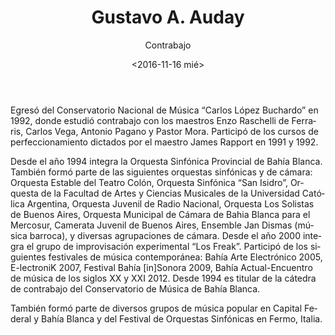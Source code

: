 #+OPTIONS: ':t *:t -:t ::t <:t H:3 \n:nil ^:t arch:headline author:t
#+OPTIONS: broken-links:nil c:nil creator:nil d:(not "LOGBOOK")
#+OPTIONS: date:nil e:t email:nil f:t inline:t num:t p:nil pri:nil
#+OPTIONS: prop:nil stat:t tags:t tasks:t tex:t timestamp:t title:t
#+OPTIONS: toc:nil todo:t |:t
#+TITLE: Gustavo A. Auday
#+SUBTITLE: Contrabajo
#+DATE: <2016-11-16 mié>
#+AUTHOR:
#+EMAIL: ebirman77@gmail.com
#+LANGUAGE: es
#+SELECT_TAGS: export
#+EXCLUDE_TAGS: noexport
#+CREATOR: Emacs 25.1.1 (Org mode 9.0)

Egresó del Conservatorio Nacional de Música “Carlos López Buchardo” en
1992, donde estudió contrabajo con los maestros Enzo Raschelli de
Ferraris, Carlos Vega, Antonio Pagano y Pastor Mora. Participó de los
cursos de perfeccionamiento dictados por el maestro James Rapport en
1991 y 1992.

Desde el año 1994 integra la Orquesta Sinfónica Provincial de Bahía
Blanca. También formó parte de las siguientes orquestas sinfónicas y
de cámara: Orquesta Estable del Teatro Colón, Orquesta Sinfónica “San
Isidro”, Orquesta de la Facultad de Artes y Ciencias Musicales de la
Universidad Católica Argentina, Orquesta Juvenil de Radio Nacional,
Orquesta Los Solistas de Buenos Aires, Orquesta Municipal de Cámara de
Bahia Blanca para el Mercosur, Camerata Juvenil de Buenos Aires,
Ensemble Jan Dismas (música barroca), y diversas agrupaciones de
cámara. Desde el año 2000 integra el grupo de improvisación
experimental “Los Freak”. Participó de los siguientes festivales de
música contemporánea: Bahía Arte Electrónico 2005, E-lectroniK 2007,
Festival Bahía [in]Sonora 2009, Bahía Actual-Encuentro de música de
los siglos XX y XXI 2012. Desde 1994 es titular de la cátedra de
contrabajo del Conservatorio de Música de Bahía Blanca.

También formó parte de diversos grupos de música popular en Capital
Federal y Bahía Blanca y del Festival de Orquestas Sinfónicas en
Fermo, Italia.
